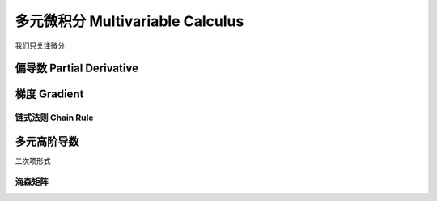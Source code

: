 ****************************
多元微积分 Multivariable Calculus
****************************

我们只关注微分.

偏导数 Partial Derivative
======================

梯度 Gradient
===========

链式法则 Chain Rule
---------------

多元高阶导数
======

二次项形式


海森矩阵
----

